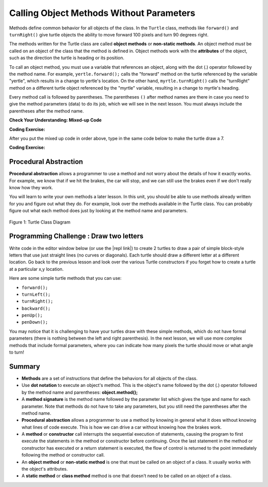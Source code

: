 .. qnum::
   :prefix: 2-3-
   :start: 1

.. |CodingEx| image:: ../../_static/codingExercise.png
    :width: 30px
    :align: middle
    :alt: coding exercise


.. |Exercise| image:: ../../_static/exercise.png
    :width: 35
    :align: middle
    :alt: exercise


.. |Groupwork| image:: ../../_static/groupwork.png
    :width: 35
    :align: middle
    :alt: groupwork

..	index::
	single: method
    single: parameter
    single: argument


.. |github| raw:: html

   <a href="https://github.com/bhoffman0/APCSA-2019/tree/master/_sources/Unit2-Using-Objects/TurtleJavaSwingCode.zip" target="_blank" style="text-decoration:underline">here</a>

.. |repl link| raw:: html

   <a href="https://repl.it/@LindaMM/Java-Swing-Turtle" target="_blank" style="text-decoration:underline">repl.it link</a>


Calling Object Methods Without Parameters
===========================================

Methods define common behavior for all objects of the class.
In the ``Turtle`` class, methods 
like ``forward()`` and ``turnRight()`` give turtle objects the ability to 
move forward 100 pixels and turn 90 degrees right.

The methods written for the Turtle class are called **object methods** or **non-static methods**. 
An object method *must* be called on an object of the class that the method is defined in.  
Object methods work with the **attributes** of the object, such as the 
direction the turtle is heading or its position. 

To call an object method, you must use a variable that references an object, along with the dot (.) operator followed 
by the method name.  For example, ``yertle.forward();`` calls the "forward" method on the turtle referenced
by the variable "yertle", which results in a change to yertle's location.  
On the other hand, ``myrtle.turnRight()`` calls the "turnRight" method on a different turtle object
referenced by the "myrtle" variable, resulting in a change to myrtle's heading. 

Every method call is followed by parentheses. 
The parentheses ``()`` after method names are there in case you need to give the 
method parameters (data) to do its job, which we will see in the next lesson. 
You must always include the parentheses after the method name.


|Exercise| **Check Your Understanding: Mixed-up Code**

.. parsonsprob:: 2_3_Draw7
   :practice: T
   :numbered: left
   :adaptive:
   :noindent:

   The following code uses a turtle to draw the digital number 7, but the lines are mixed up.  
   Drag the code blocks to the right and put them in the correct order to first 
   draw the line going up (towards the top of the page) and then turn and draw a 
   line to the left to make a 7. Remember that the turtle is facing the top of the 
   page when it is first created. 
   -----
   public class DrawL
   {
   =====
       public static void main(String[] args)
       {
   =====
           World world = new World(300,300);
   =====
           Turtle yertle = new Turtle(world);
   =====
           yertle.forward();
   =====
           yertle.turnLeft();
           yertle.forward();
   =====
           world.show(true);
   =====
       } // end main
   =====
   } // end class

|CodingEx| **Coding Exercise:**


After you put the mixed up code in order above, 
type in the same code below to make the turtle draw a 7.

.. activecode:: TurtleDraw7
    :language: java
    :autograde: unittest
    :datafile: turtleClasses.jar

    import java.util.*;
    import java.awt.*;

    public class TurtleDraw7
    {
      public static void main(String[] args)
      {
          World world = new World(300,300);
          Turtle yertle = new Turtle(world);
          // Make yertle draw a 7 using the code above



          world.show(true);
      }
    }
    ====
    import static org.junit.Assert.*;
    import org.junit.*;;
    import java.io.*;

    public class RunestoneTests extends CodeTestHelper
    {
        public RunestoneTests() {
            super("TurtleDraw7");
        }

        @Test
        public void test1()
        {
            String orig = "yertle.forward();\nyertle.turnLeft();\nyertle.forward();";
            boolean passed = checkCodeContains(orig);
            assertTrue(passed);
        }
    }

|CodingEx| **Coding Exercise:**


.. activecode:: TurtleDraw8
    :language: java
    :autograde: unittest
    :datafile: turtleClasses.jar

    Can you make yertle draw the digital number 8, as 2 squares on top of each other?
    ~~~~
    import java.util.*;
    import java.awt.*;

    public class TurtleDraw8
    {
      public static void main(String[] args)
      {
          World world = new World(300,300);
          Turtle yertle = new Turtle(world);
          // Make yertle draw an 8 with 2 squares
          yertle.forward();


          world.show(true);
      }
    }
    ====
    import static org.junit.Assert.*;
    import org.junit.*;;
    import java.io.*;

    public class RunestoneTests extends CodeTestHelper
    {
        public RunestoneTests() {
            super("TurtleDraw8");
        }

        @Test
        public void test1()
        {
            String orig = "import java.util.*;\nimport java.awt.*;\n\npublic class TurtleDraw8\n{\n  public static void main(String[] args)\n  {\n      World world = new World(300,300);\n      Turtle yertle = new Turtle(world);\n      // Make yertle draw an 8 with 2 squares\n      yertle.forward();\n\n\n      world.show(true);\n  }\n}\n";
            boolean passed = codeChanged(orig);
            assertTrue(passed);
        }

        @Test
        public void test2() {
            String code = getCode();
            int numForward = countOccurences(code, "forward()");

            boolean passed = numForward >= 7;

            passed = getResults("7 or more", ""+numForward, "Calls to forward()", passed);
            assertTrue(passed);
        }

        @Test
        public void test3() {
            String code = getCode();
            int numTurn = countOccurences(code, ".turn");

            boolean passed = numTurn >= 5;

            passed = getResults("5 or more", ""+numTurn, "Calls to turnRight() or turnLeft()", passed);
            assertTrue(passed);
        }
    }

Procedural Abstraction
-----------------------

**Procedural abstraction** allows a programmer to use a method and not worry 
about the details of how it exactly works. 
For example, we know that if we hit the brakes, the car will stop, 
and we can still use the brakes even if we don't really know how they work.

You will learn to write your own methods a later lesson. 
In this unit, you should be able to use methods already 
written for you and figure out what they do.  
For example, look over the methods available in the Turtle class.   You can
probably figure out what each method does just by looking at the method name and parameters. 

.. figure:: Figures/turtleUMLClassDiagram.png
    :width: 300px
    :align: center
    :alt: Turtle class diagram
    :figclass: align-center

    Figure 1: Turtle Class Diagram


|Groupwork| Programming Challenge : Draw two letters
----------------------------------------------------

Write code in the editor window below (or use the |repl link|) to create  2 turtles to draw 
a pair of simple block-style letters that use just straight lines (no curves or diagonals). 
Each turtle should draw a different letter at a different location.  
Go back to the previous lesson and look over the various Turtle constructors if you forget how to create a turtle at a particular x,y location.

Here are some simple turtle methods that you can use:

- ``forward();``
- ``turnLeft();``
- ``turnRight();``
- ``backward();``
- ``penUp();``
- ``penDown();``


.. activecode:: challenge2-3-Turtle_Letter
    :language: java
    :autograde: unittest
    :datafile: turtleClasses.jar

    
    ~~~~
    import java.util.*;
    import java.awt.*;

    public class TurtleLetter
    {
      public static void main(String[] args)
      {
          World world = new World(300,300);



          world.show(true);
      }
    }
    ====
    import static org.junit.Assert.*;
    import org.junit.*;;
    import java.io.*;

    public class RunestoneTests extends CodeTestHelper
    {
        public RunestoneTests() {
            super("TurtleLetter");
        }

        @Test
        public void test1()
        {
            String code = getCode();
            String expect = "new Turtle(";

            int count = countOccurences(code, expect);

            boolean passed = count >= 2;
            passed = getResults("2+ Turtles", "" + count  + " Turtles", "Add two Turtles", passed);
            assertTrue(passed);
        }

        @Test
        public void test2()
        {
            String code = getCode();
            String[] lines = code.split("\n");

            boolean passed = lines.length >= 20;
            passed = getResults("20 or more lines", lines.length + " lines", "Adding a reasonable amount of lines to code", passed);
            assertTrue(passed);
        }
    }


You may notice that it is challenging to have your turtles draw with these simple methods, which do
not have formal parameters (there is nothing between the left and right parenthesis). 
In the next lesson, we will use more complex methods that include formal parameters,
where you can indicate how many pixels the turtle should move or what angle to turn!


Summary
-------------------

- **Methods** are a set of instructions that define the behaviors for all objects of the class.

- Use **dot notation** to execute an object's method.  This is the object's name followed by the dot (.) operator followed by the method name and parentheses: **object.method();**

- A **method signature** is the method name followed by the parameter list which gives the type and name for each parameter. Note that methods do not have to take any parameters, but you still need the parentheses after the method name.

- **Procedural abstraction** allows a programmer to use a method by knowing in general what it does without knowing what lines of code execute. This is how we can drive a car without knowing how the brakes work.

- A **method** or **constructor** call interrupts the sequential execution of statements, causing the program to first execute the statements in the method or constructor before continuing. Once the last statement in the method or constructor has executed or a return statement is executed, the flow of control is returned to the point immediately following the method or constructor call.

- An **object method** or **non-static method** is one that must be called on an object of a class.  It usually works with the object's attributes.

- A **static method** or **class method** method is one that doesn't need to be called on an object of a class.
